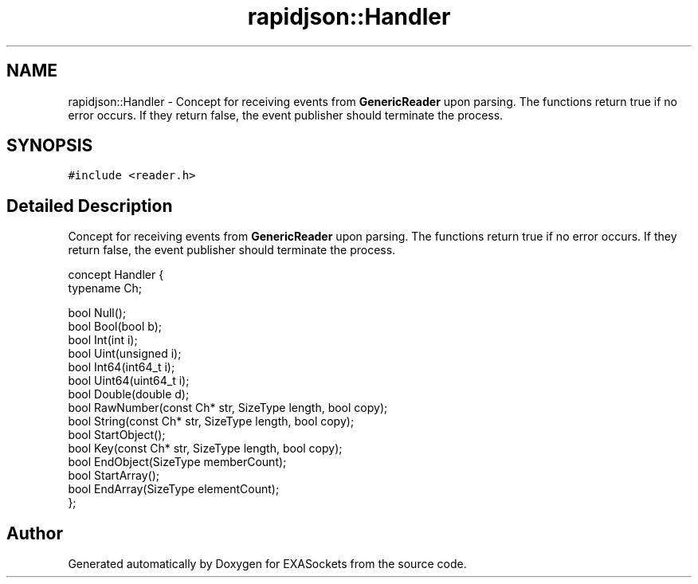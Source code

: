 .TH "rapidjson::Handler" 3 "Thu Nov 3 2016" "Version 0.9" "EXASockets" \" -*- nroff -*-
.ad l
.nh
.SH NAME
rapidjson::Handler \- Concept for receiving events from \fBGenericReader\fP upon parsing\&. The functions return true if no error occurs\&. If they return false, the event publisher should terminate the process\&.  

.SH SYNOPSIS
.br
.PP
.PP
\fC#include <reader\&.h>\fP
.SH "Detailed Description"
.PP 
Concept for receiving events from \fBGenericReader\fP upon parsing\&. The functions return true if no error occurs\&. If they return false, the event publisher should terminate the process\&. 


.PP
.nf
concept Handler {
    typename Ch;

    bool Null();
    bool Bool(bool b);
    bool Int(int i);
    bool Uint(unsigned i);
    bool Int64(int64_t i);
    bool Uint64(uint64_t i);
    bool Double(double d);
    bool RawNumber(const Ch* str, SizeType length, bool copy);
    bool String(const Ch* str, SizeType length, bool copy);
    bool StartObject();
    bool Key(const Ch* str, SizeType length, bool copy);
    bool EndObject(SizeType memberCount);
    bool StartArray();
    bool EndArray(SizeType elementCount);
};

.fi
.PP
 

.SH "Author"
.PP 
Generated automatically by Doxygen for EXASockets from the source code\&.
